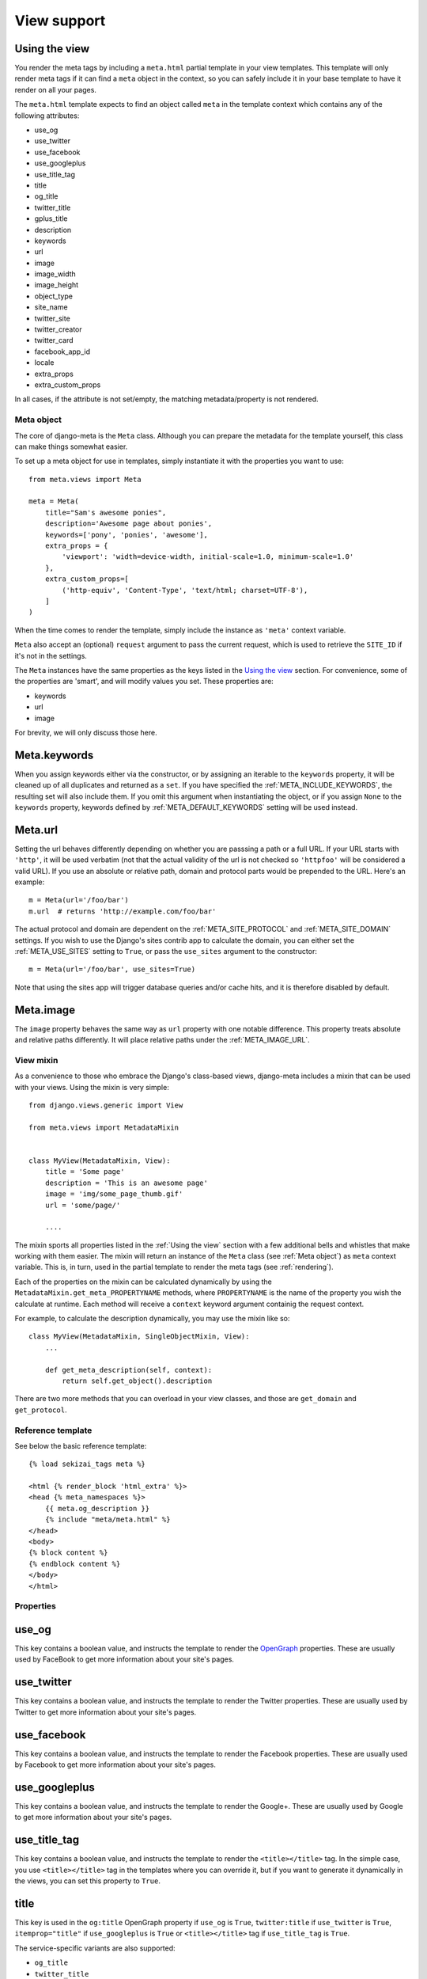 .. _views:

************
View support
************

.. _Using the view:

Using the view
--------------

You render the meta tags by including a ``meta.html`` partial template in your
view templates. This template will only render meta tags if it can find a
``meta`` object in the context, so you can safely include it in your base
template to have it render on all your pages.

The ``meta.html`` template expects to find an object called ``meta`` in
the template context which contains any of the following attributes:

+ use_og
+ use_twitter
+ use_facebook
+ use_googleplus
+ use_title_tag
+ title
+ og_title
+ twitter_title
+ gplus_title
+ description
+ keywords
+ url
+ image
+ image_width
+ image_height
+ object_type
+ site_name
+ twitter_site
+ twitter_creator
+ twitter_card
+ facebook_app_id
+ locale
+ extra_props
+ extra_custom_props

In all cases, if the attribute is not set/empty, the matching metadata/property is not
rendered.

.. _meta object:

Meta object
===========

The core of django-meta is the ``Meta`` class. Although you can prepare the
metadata for the template yourself, this class can make things somewhat
easier.

To set up a meta object for use in templates, simply instantiate it with the
properties you want to use::

    from meta.views import Meta

    meta = Meta(
        title="Sam's awesome ponies",
        description='Awesome page about ponies',
        keywords=['pony', 'ponies', 'awesome'],
        extra_props = {
            'viewport': 'width=device-width, initial-scale=1.0, minimum-scale=1.0'
        },
        extra_custom_props=[
            ('http-equiv', 'Content-Type', 'text/html; charset=UTF-8'),
        ]
    )

When the time comes to render the template, simply include the instance as
``'meta'`` context variable.

``Meta`` also accept an (optional) ``request`` argument to pass the current
request, which is used to retrieve the ``SITE_ID`` if it's not in the settings.

The ``Meta`` instances have the same properties as the keys listed in the
`Using the view`_ section. For convenience, some of the properties are 'smart',
and will modify values you set. These properties are:

+ keywords
+ url
+ image

For brevity, we will only discuss those here.

Meta.keywords
-------------

When you assign keywords either via the constructor, or by assigning an
iterable to the ``keywords`` property, it will be cleaned up of all duplicates
and returned as a ``set``. If you have specified the :ref:`META_INCLUDE_KEYWORDS`,
the resulting set will also include them. If you omit this argument when
instantiating the object, or if you assign ``None`` to the ``keywords``
property, keywords defined by :ref:`META_DEFAULT_KEYWORDS` setting will be used
instead.

Meta.url
--------

Setting the url behaves differently depending on whether you are passsing a
path or a full URL. If your URL starts with ``'http'``, it will be used
verbatim (not that the actual validity of the url is not checked so
``'httpfoo'`` will be considered a valid URL). If you use an absolute or
relative path, domain and protocol parts would be prepended to the URL. Here's
an example::

    m = Meta(url='/foo/bar')
    m.url  # returns 'http://example.com/foo/bar'

The actual protocol and domain are dependent on the :ref:`META_SITE_PROTOCOL` and
:ref:`META_SITE_DOMAIN` settings. If you wish to use the Django's sites contrib app
to calculate the domain, you can either set the :ref:`META_USE_SITES` setting to
``True``, or pass the ``use_sites`` argument to the constructor::

    m = Meta(url='/foo/bar', use_sites=True)

Note that using the sites app will trigger database queries and/or cache hits,
and it is therefore disabled by default.

Meta.image
----------

The ``image`` property behaves the same way as ``url`` property with one
notable difference. This property treats absolute and relative paths
differently. It will place relative paths under the :ref:`META_IMAGE_URL`.

View mixin
==========

As a convenience to those who embrace the Django's class-based views,
django-meta includes a mixin that can be used with your views. Using the mixin
is very simple::

    from django.views.generic import View

    from meta.views import MetadataMixin


    class MyView(MetadataMixin, View):
        title = 'Some page'
        description = 'This is an awesome page'
        image = 'img/some_page_thumb.gif'
        url = 'some/page/'

        ....


The mixin sports all properties listed in the :ref:`Using the view` section with a
few additional bells and whistles that make working with them easier. The mixin
will return an instance of the ``Meta`` class (see :ref:`Meta object`) as ``meta``
context variable. This is, in turn, used in the partial template to render the
meta tags (see :ref:`rendering`).

Each of the properties on the mixin can be calculated dynamically by using the
``MetadataMixin.get_meta_PROPERTYNAME`` methods, where ``PROPERTYNAME`` is the
name of the property you wish the calculate at runtime. Each method will
receive a ``context`` keyword argument containig the request context.

For example, to calculate the description dynamically, you may use the mixin
like so::

    class MyView(MetadataMixin, SingleObjectMixin, View):
        ...

        def get_meta_description(self, context):
            return self.get_object().description

There are two more methods that you can overload in your view classes, and
those are ``get_domain`` and ``get_protocol``.

Reference template
==================

See below the basic reference template::

    {% load sekizai_tags meta %}

    <html {% render_block 'html_extra' %}>
    <head {% meta_namespaces %}>
        {{ meta.og_description }}
        {% include "meta/meta.html" %}
    </head>
    <body>
    {% block content %}
    {% endblock content %}
    </body>
    </html>


Properties
==========

use_og
------

This key contains a boolean value, and instructs the template to render the
OpenGraph_ properties. These are usually used by FaceBook to get more
information about your site's pages.

use_twitter
-----------

This key contains a boolean value, and instructs the template to render the
Twitter properties. These are usually used by Twitter to get more
information about your site's pages.

use_facebook
------------

This key contains a boolean value, and instructs the template to render the
Facebook properties. These are usually used by Facebook to get more
information about your site's pages.

use_googleplus
--------------

This key contains a boolean value, and instructs the template to render the
Google+. These are usually used by Google to get more information about your
site's pages.

use_title_tag
-------------

This key contains a boolean value, and instructs the template to render the
``<title></title>`` tag. In the simple case, you use ``<title></title>`` tag
in the templates where you can override it, but if you want to generate it
dynamically in the views, you can set this property to ``True``.

title
-----

This key is used in the ``og:title`` OpenGraph property if ``use_og`` is
``True``, ``twitter:title`` if ``use_twitter`` is ``True``,
``itemprop="title"`` if ``use_googleplus`` is ``True`` or ``<title></title>`` tag
if ``use_title_tag`` is ``True``.

The service-specific variants are also supported:

* ``og_title``
* ``twitter_title``
* ``gplus_title``

If set on the ``Meta`` object, they will be used insteaf of the generic title
which will be used as a fallback.

description
-----------

This key is used to render the ``description`` meta tag as well as the
``og:description`` and ``twitter:description`` property.

keywords
--------

This key should be an iterable containing the keywords for the page. It is used
to render the ``keywords`` meta tag.

url
---

This key should be the *full* URL of the page. It is used to render the
``og:url``, ``twitter:url``, ``itemprop=url`` property.

image
-----

This key should be the *full* URL of an image to be used with the ``og:image``,
``twitter:image``, ``itemprop=mage`` property.

image_width
-----------

This key should be the width of image. It is used to render ``og:image:width`` value

image_height
------------

This key should be the height of image. It is used to render ``og:image:height`` value

object_type
-----------

This key is used to render the ``og:type`` property.

site_name
---------

This key is used to render the ``og:site_name`` property.

twitter_site
------------

This key is used to render the ``twitter:site`` property.

twitter_creator
---------------

This key is used to render the ``twitter:creator`` property.

twitter_card
------------

This key is used to render the ``twitter:card`` property.

facebook_app_id
---------------

This key is used to render the ``fb:app_id`` property.

locale
------

This key is used to render the ``og:locale`` property.

extra_props
-----------

A dictionary of extra optional properties::

    {
        'foo': 'bar',
        'key': 'value'
    }

    ...

    <meta name="foo" content="bar">
    <meta name="key" content="value">

extra_custom_props
------------------

A list of tuples for rendering custom extra properties::

    [
        ('key', 'foo', 'bar')
        ('property', 'name', 'value')
    ]

    ...

    <meta name="foo" content="bar">
    <meta property="name" content="value">

.. _OpenGraph: http://opengraphprotocol.org/
